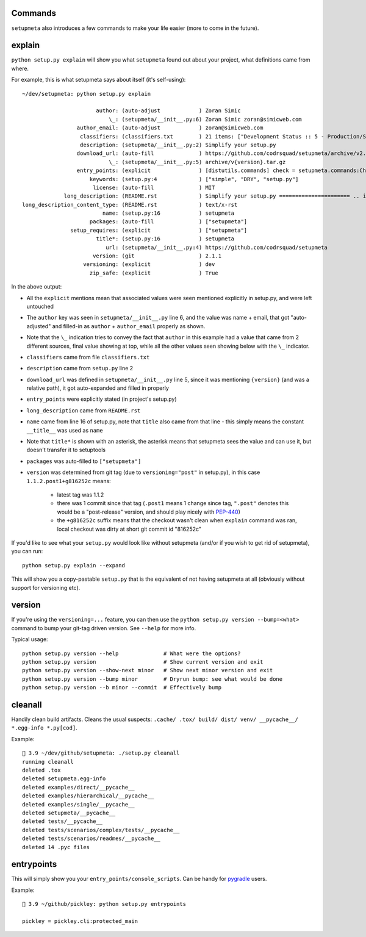 Commands
========

``setupmeta`` also introduces a few commands to make your life easier
(more to come in the future).


explain
=======

``python setup.py explain`` will show you what ``setupmeta`` found out about your project,
what definitions came from where.

For example, this is what setupmeta says about itself (it's self-using)::

    ~/dev/setupmeta: python setup.py explain

                           author: (auto-adjust            ) Zoran Simic
                               \_: (setupmeta/__init__.py:6) Zoran Simic zoran@simicweb.com
                     author_email: (auto-adjust            ) zoran@simicweb.com
                      classifiers: (classifiers.txt        ) 21 items: ["Development Status :: 5 - Production/Stable", "Intend...
                      description: (setupmeta/__init__.py:2) Simplify your setup.py
                     download_url: (auto-fill              ) https://github.com/codrsquad/setupmeta/archive/v2.1.1.tar.gz
                               \_: (setupmeta/__init__.py:5) archive/v{version}.tar.gz
                     entry_points: (explicit               ) [distutils.commands] check = setupmeta.commands:CheckCommand clea...
                         keywords: (setup.py:4             ) ["simple", "DRY", "setup.py"]
                          license: (auto-fill              ) MIT
                 long_description: (README.rst             ) Simplify your setup.py ====================== .. image:: https://...
    long_description_content_type: (README.rst             ) text/x-rst
                             name: (setup.py:16            ) setupmeta
                         packages: (auto-fill              ) ["setupmeta"]
                   setup_requires: (explicit               ) ["setupmeta"]
                           title*: (setup.py:16            ) setupmeta
                              url: (setupmeta/__init__.py:4) https://github.com/codrsquad/setupmeta
                          version: (git                    ) 2.1.1
                       versioning: (explicit               ) dev
                         zip_safe: (explicit               ) True

In the above output:

* All the ``explicit`` mentions mean that associated values were seen mentioned explicitly
  in setup.py, and were left untouched

* The ``author`` key was seen in ``setupmeta/__init__.py`` line 6, and the value was name + email,
  that got "auto-adjusted" and filled-in as ``author`` + ``author_email`` properly as shown.

* Note that the ``\_`` indication tries to convey the fact that ``author`` in this example
  had a value that came from 2 different sources, final value showing at top,
  while all the other values seen showing below with the ``\_`` indicator.

* ``classifiers`` came from file ``classifiers.txt``

* ``description`` came from ``setup.py`` line 2

* ``download_url`` was defined in ``setupmeta/__init__.py`` line 5, since it was mentioning
  ``{version}`` (and was a relative path), it got auto-expanded and filled in properly

* ``entry_points`` were explicitly stated (in project's setup.py)

* ``long_description`` came from ``README.rst``

* ``name`` came from line 16 of setup.py, note that ``title`` also came from that line -
  this simply means the constant ``__title__`` was used as ``name``

* Note that ``title*`` is shown with an asterisk, the asterisk means that setupmeta sees
  the value and can use it, but doesn't transfer it to setuptools

* ``packages`` was auto-filled to ``["setupmeta"]``

* ``version`` was determined from git tag (due to ``versioning="post"`` in setup.py),
  in this case ``1.1.2.post1+g816252c`` means:

    * latest tag was 1.1.2

    * there was 1 commit since that tag (``.post1`` means 1 change since tag,
      ``".post"`` denotes this would be a "post-release" version,
      and should play nicely with PEP-440_)

    * the ``+g816252c`` suffix means that the checkout wasn't clean when ``explain`` command
      was ran, local checkout was dirty at short git commit id "816252c"


If you'd like to see what your ``setup.py`` would look like without setupmeta
(and/or if you wish to get rid of setupmeta), you can run::

    python setup.py explain --expand


This will show you a copy-pastable ``setup.py`` that is the equivalent of not having setupmeta
at all (obviously without support for versioning etc).


version
=======

If you're using the ``versioning=...`` feature, you can then use the
``python setup.py version --bump=<what>`` command to bump your git-tag driven version.
See ``--help`` for more info.

Typical usage::

    python setup.py version --help              # What were the options?
    python setup.py version                     # Show current version and exit
    python setup.py version --show-next minor   # Show next minor version and exit
    python setup.py version --bump minor        # Dryrun bump: see what would be done
    python setup.py version --b minor --commit  # Effectively bump


cleanall
========

Handily clean build artifacts. Cleans the usual suspects:
``.cache/ .tox/ build/ dist/ venv/ __pycache__/ *.egg-info *.py[cod]``.

Example::

    🦎 3.9 ~/dev/github/setupmeta: ./setup.py cleanall
    running cleanall
    deleted .tox
    deleted setupmeta.egg-info
    deleted examples/direct/__pycache__
    deleted examples/hierarchical/__pycache__
    deleted examples/single/__pycache__
    deleted setupmeta/__pycache__
    deleted tests/__pycache__
    deleted tests/scenarios/complex/tests/__pycache__
    deleted tests/scenarios/readmes/__pycache__
    deleted 14 .pyc files


entrypoints
===========

This will simply show you your ``entry_points/console_scripts``.
Can be handy for pygradle_ users.

Example::

    🦎 3.9 ~/github/pickley: python setup.py entrypoints

    pickley = pickley.cli:protected_main

.. _PEP-440: https://www.python.org/dev/peps/pep-0440/

.. _pygradle: https://github.com/linkedin/pygradle/
